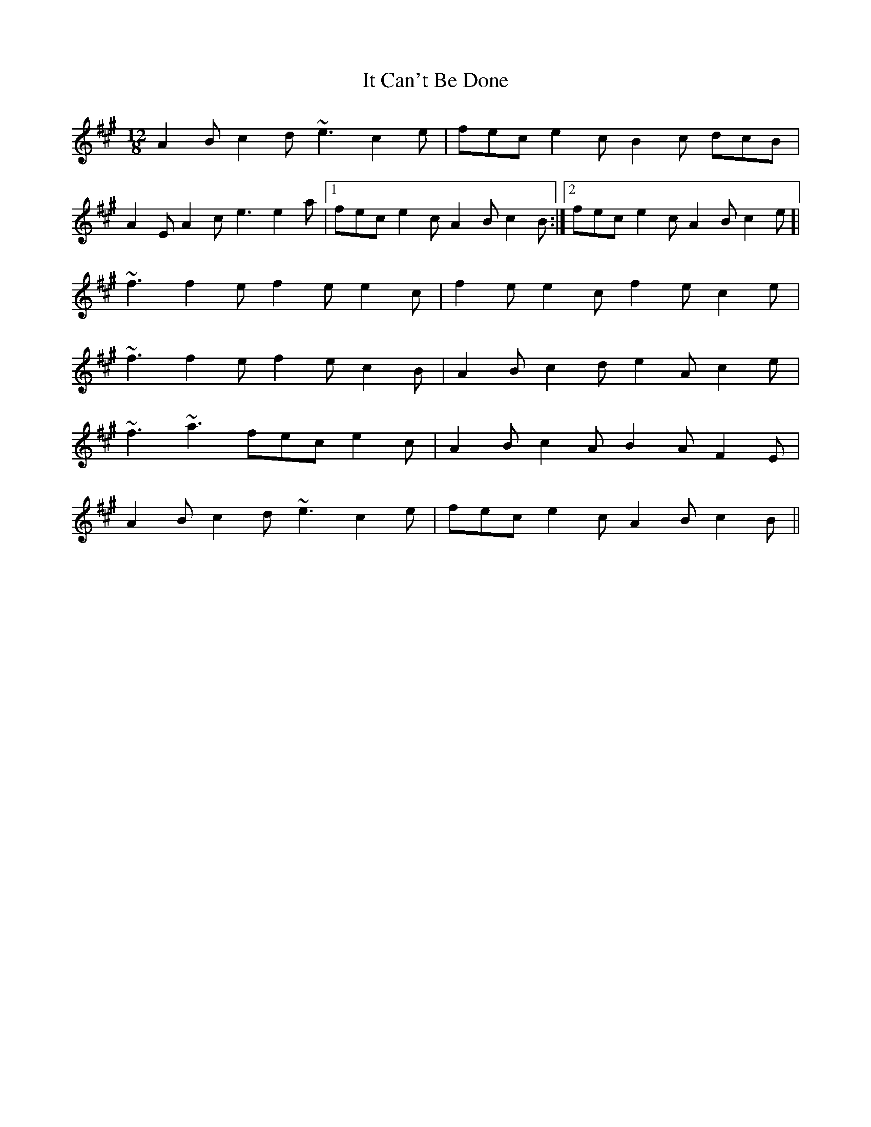 X: 19227
T: It Can't Be Done
R: slide
M: 12/8
K: Amajor
A2B c2d ~e3 c2e|fec e2 c B2c dcB|
A2E A2c e3 e2a|1 fec e2c A2B c2B:|2 fec e2c A2B c2e ]|
~f3 f2e f2e e2c|f2e e2c f2e c2e|
~f3 f2e f2e c2B|A2B c2d e2A c2e|
~f3 ~a3 fec e2c|A2B c2A B2A F2E|
A2B c2d ~e3 c2e|fec e2c A2B c2B||

